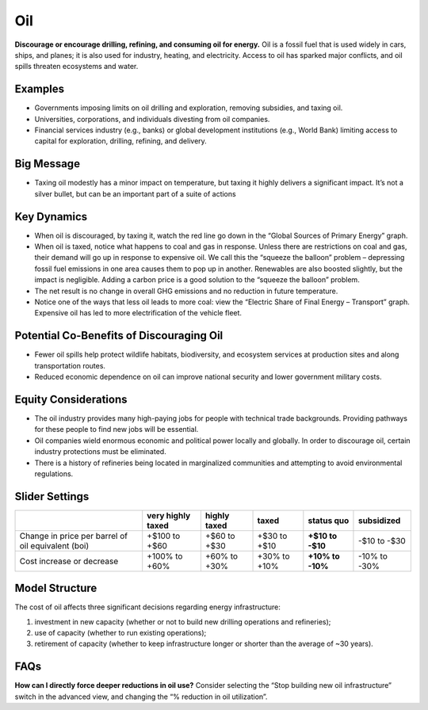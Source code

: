 |imgOilIcon| Oil
==================

**Discourage or encourage drilling, refining, and consuming oil for energy.** Oil is a fossil fuel that is used widely in cars, ships, and planes; it is also used for industry, heating, and electricity. Access to oil has sparked major conflicts, and oil spills threaten ecosystems and water.

Examples
--------

* Governments imposing limits on oil drilling and exploration, removing subsidies, and taxing oil.

* Universities, corporations, and individuals divesting from oil companies.

* Financial services industry (e.g., banks) or global development institutions (e.g., World Bank) limiting access to capital for exploration, drilling, refining, and delivery.

Big Message
-----------

* Taxing oil modestly has a minor impact on temperature, but taxing it highly delivers a significant impact. It’s not a silver bullet, but can be an important part of a suite of actions

Key Dynamics
------------

* When oil is discouraged, by taxing it, watch the red line go down in the “Global Sources of Primary Energy” graph. 

* When oil is taxed, notice what happens to coal and gas in response. Unless there are restrictions on coal and gas, their demand will go up in response to expensive oil. We call this the “squeeze the balloon” problem – depressing fossil fuel emissions in one area causes them to pop up in another. Renewables are also boosted slightly, but the impact is negligible. Adding a carbon price is a good solution to the “squeeze the balloon” problem.

* The net result is no change in overall GHG emissions and no reduction in future temperature. 

* Notice one of the ways that less oil leads to more coal: view the  “Electric Share of Final Energy – Transport” graph. Expensive oil has led to more electrification of the vehicle fleet. 

Potential Co-Benefits of Discouraging Oil 
------------------------------------------
- Fewer oil spills help protect wildlife habitats, biodiversity, and ecosystem services at production sites and along transportation routes.
- Reduced economic dependence on oil can improve national security and lower government military costs.

Equity Considerations
---------------------------
- The oil industry provides many high-paying jobs for people with technical trade backgrounds. Providing pathways for these people to find new jobs will be essential. 
- Oil companies wield enormous economic and political power locally and globally. In order to discourage oil, certain industry protections must be eliminated. 
- There is a history of refineries being located in marginalized communities and attempting to avoid environmental regulations.  

Slider Settings
---------------

================================================== ================= ============ ============= ========== ==========
\                                                  very highly taxed highly taxed taxed         status quo subsidized
================================================== ================= ============ ============= ========== ==========
Change in price per barrel of oil equivalent (boi) +$100 to +$60     +$60 to +$30 +$30 to +$10  **+$10 to  -$10 to
                                                                                                -$10**     -$30
Cost increase or decrease                          +100% to +60%     +60% to +30% +30% to +10%  **+10% to  -10% to
                                                                                                -10%**     -30%
================================================== ================= ============ ============= ========== ==========

Model Structure
---------------

The cost of oil affects three significant decisions regarding energy infrastructure:

#. investment in new capacity (whether or not to build new drilling operations and refineries);

#. use of capacity (whether to run existing operations);

#. retirement of capacity (whether to keep infrastructure longer or shorter than the average of ~30 years).

FAQs
-------
**How can I directly force deeper reductions in oil use?** Consider selecting the “Stop building new oil infrastructure” switch in the advanced view, and changing the “% reduction in oil utilization”.

.. SUBSTITUTIONS SECTION

.. |imgOilIcon| image:: ../images/icons/oil_icon.png
   :width: 0.52622in
   :height: 0.48612in
